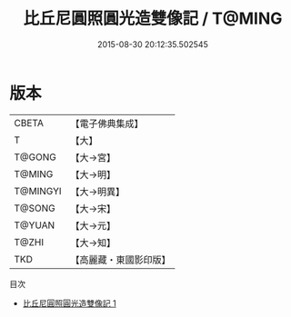#+TITLE: 比丘尼圓照圓光造雙像記 / T@MING

#+DATE: 2015-08-30 20:12:35.502545
* 版本
 |     CBETA|【電子佛典集成】|
 |         T|【大】     |
 |    T@GONG|【大→宮】   |
 |    T@MING|【大→明】   |
 |  T@MINGYI|【大→明異】  |
 |    T@SONG|【大→宋】   |
 |    T@YUAN|【大→元】   |
 |     T@ZHI|【大→知】   |
 |       TKD|【高麗藏・東國影印版】|
目次
 - [[file:KR6i0199_001.txt][比丘尼圓照圓光造雙像記 1]]
